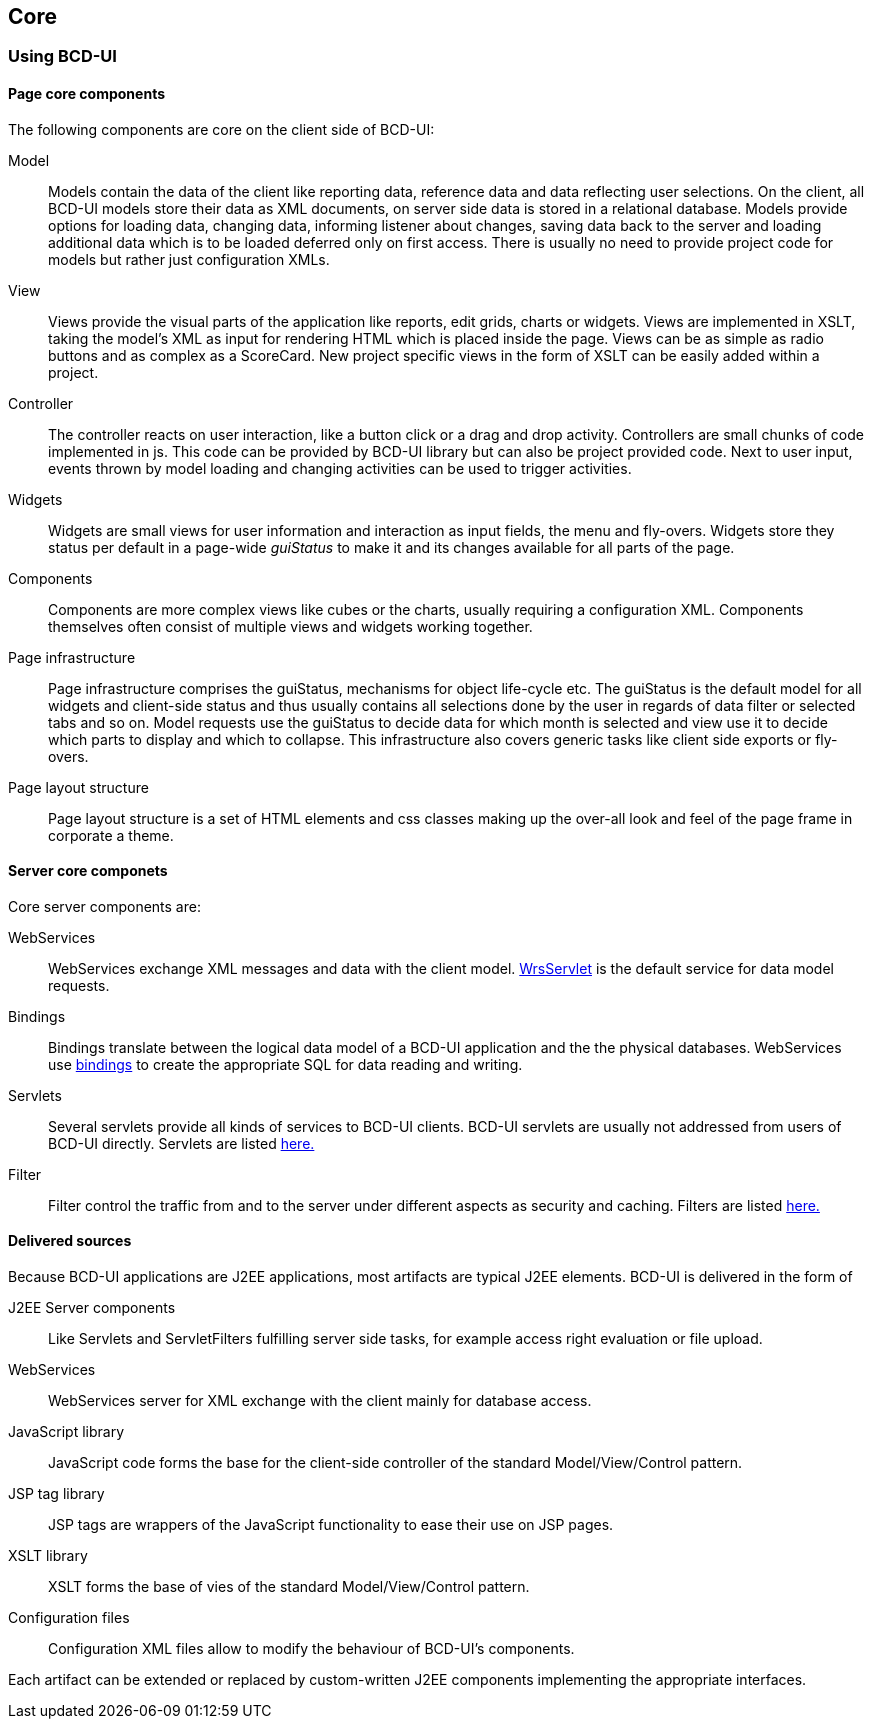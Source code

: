 [[DocCoreArtifacts]]
== Core 

=== Using BCD-UI

==== Page core components

The following components are core on the client side of BCD-UI:

Model:: Models contain the data of the client like reporting data, reference data and data reflecting user selections.
On the client, all BCD-UI models store their data as XML documents, on server side data is stored in a relational database.
Models provide options for loading data, changing data, informing listener about changes, saving data back to the server
and loading additional data which is to be loaded deferred only on first access.
There is usually no need to provide project code for models but rather just configuration XMLs.
View:: Views provide the visual parts of the application like reports, edit grids, charts or widgets.
Views are implemented in XSLT, taking the model's XML as input for rendering HTML which is placed inside the page.
Views can be as simple as radio buttons and as complex as a ScoreCard.
New project specific views in the form of XSLT can be easily added within a project.
Controller:: The controller reacts on user interaction, like a button click or a drag and drop activity.
Controllers are small chunks of code implemented in js.
This code can be provided by BCD-UI library but can also be project provided code.
Next to user input, events thrown by model loading and changing activities can be used to trigger activities.
Widgets:: Widgets are small views for user information and interaction as input fields, the menu and fly-overs.
Widgets store they status per default in a page-wide _guiStatus_ to make it and its changes available for all parts of the page.
Components:: Components are more complex views like cubes or the charts, usually requiring a configuration XML.
Components themselves often consist of multiple views and widgets working together.
Page infrastructure:: Page infrastructure comprises the guiStatus, mechanisms for object life-cycle etc.
The guiStatus is the default model for all widgets and client-side status
and thus usually contains all selections done by the user in regards of data filter or selected tabs and so on.
Model requests use the guiStatus to decide data for which month is selected and view use it to decide which parts to display and which to collapse.
This infrastructure also covers generic tasks like client side exports or fly-overs.
Page layout structure:: Page layout structure is a set of HTML elements and css classes making up the over-all look and feel of the page frame in corporate a theme.

==== Server core componets

Core server components are:

WebServices:: WebServices exchange XML messages and data with the client model. <<DocXmlData,WrsServlet>> is the default service for data model requests.
Bindings:: Bindings translate between the logical data model of a BCD-UI application and the the physical databases.
WebServices use <<DocBinding,bindings>> to create the appropriate SQL for data reading and writing.
Servlets:: Several servlets provide all kinds of services to BCD-UI clients.
BCD-UI servlets are usually not addressed from users of BCD-UI directly.
Servlets are listed <<DocFilter,here.>>
Filter:: Filter control the traffic from and to the server under different aspects as security and caching.
Filters are listed <<DocFilter,here.>>

==== Delivered sources

Because BCD-UI applications are J2EE applications, most artifacts are typical J2EE elements.
BCD-UI is delivered in the form of

J2EE Server components:: Like Servlets and ServletFilters fulfilling server side tasks, for example access right evaluation or file upload.
WebServices:: WebServices server for XML exchange with the client mainly for database access.
JavaScript library:: JavaScript code forms the base for the client-side controller of the standard Model/View/Control pattern.
JSP tag library:: JSP tags are wrappers of the JavaScript functionality to ease their use on JSP pages.
XSLT library:: XSLT forms the base of vies of the standard Model/View/Control pattern.
Configuration files:: Configuration XML files allow to modify the behaviour of BCD-UI's components.

Each artifact can be extended or replaced by custom-written J2EE components implementing the appropriate interfaces.
